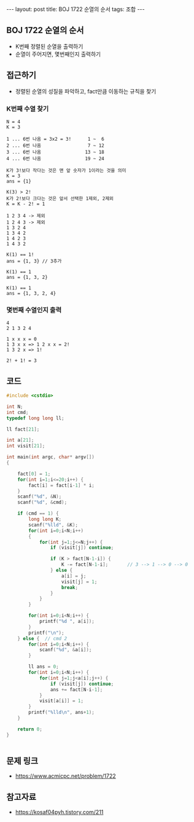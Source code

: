 #+HTML: ---
#+HTML: layout: post
#+HTML: title: BOJ 1722 순열의 순서
#+HTML: tags: 조합
#+HTML: ---
#+OPTIONS: ^:nil

** BOJ 1722 순열의 순서
- K번째 정렬된 순열을 출력하기
- 순열이 주어지면, 몇번째인지 출력하기

** 접근하기
- 정렬된 순열의 성질을 파악하고, fact만큼 이동하는 규칙을 찾기

*** K번째 수열 찾기
#+BEGIN_EXAMPLE
N = 4
K = 3

1 ... 6번 나옴 = 3x2 = 3!      1 ~  6
2 ... 6번 나옴                 7 ~ 12
3 ... 6번 나옴                13 ~ 18
4 ... 6번 나옴                19 ~ 24

K가 3!보다 작다는 것은 맨 앞 숫자가 1이라는 것을 의미
K = 3
ans = {1}

K(3) > 2!
K가 2!보다 크다는 것은 앞서 선택한 1제외, 2제외
K = K - 2! = 1

1 2 3 4 -> 제외
1 2 4 3 -> 제외
1 3 2 4
1 3 4 2
1 4 2 3
1 4 3 2

K(1) == 1!
ans = {1, 3} // 3추가

K(1) == 1
ans = {1, 3, 2}

K(1) == 1
ans = {1, 3, 2, 4}
#+END_EXAMPLE

*** 몇번째 수열인지 출력
#+BEGIN_EXAMPLE
4
2 1 3 2 4

1 x x x = 0
1 3 x x => 1 2 x x = 2!
1 3 2 x => 1!
           
2! + 1! = 3
#+END_EXAMPLE

** 코드
#+BEGIN_SRC cpp
#include <cstdio>

int N;
int cmd;
typedef long long ll;

ll fact[21];

int a[21];
int visit[21];

int main(int argc, char* argv[])
{

    fact[0] = 1;
    for(int i=1;i<=20;i++) {
        fact[i] = fact[i-1] * i;
    }
    scanf("%d", &N);
    scanf("%d", &cmd);

    if (cmd == 1) {
        long long K;
        scanf("%lld", &K);
        for(int i=0;i<N;i++)
        {
            for(int j=1;j<=N;j++) {
                if (visit[j]) continue;

                if (K > fact[N-1-i]) {
                    K -= fact[N-1-i];       // 3 --> 1 --> 0 --> 0
                } else {
                    a[i] = j;
                    visit[j] = 1;
                    break;
                }
            }
        }

        for(int i=0;i<N;i++) {
            printf("%d ", a[i]);
        }
        printf("\n");
    } else {  // cmd 2
        for(int i=0;i<N;i++) {
            scanf("%d", &a[i]);
        }
        
        ll ans = 0;
        for(int i=0;i<N;i++) {
            for(int j=1;j<a[i];j++) {
                if (visit[j]) continue;
                ans += fact[N-i-1];
            }
            visit[a[i]] = 1;
        }
        printf("%lld\n", ans+1);
    }

    return 0;
}


#+END_SRC
** 문제 링크
- https://www.acmicpc.net/problem/1722

** 참고자료
- https://kosaf04pyh.tistory.com/211
